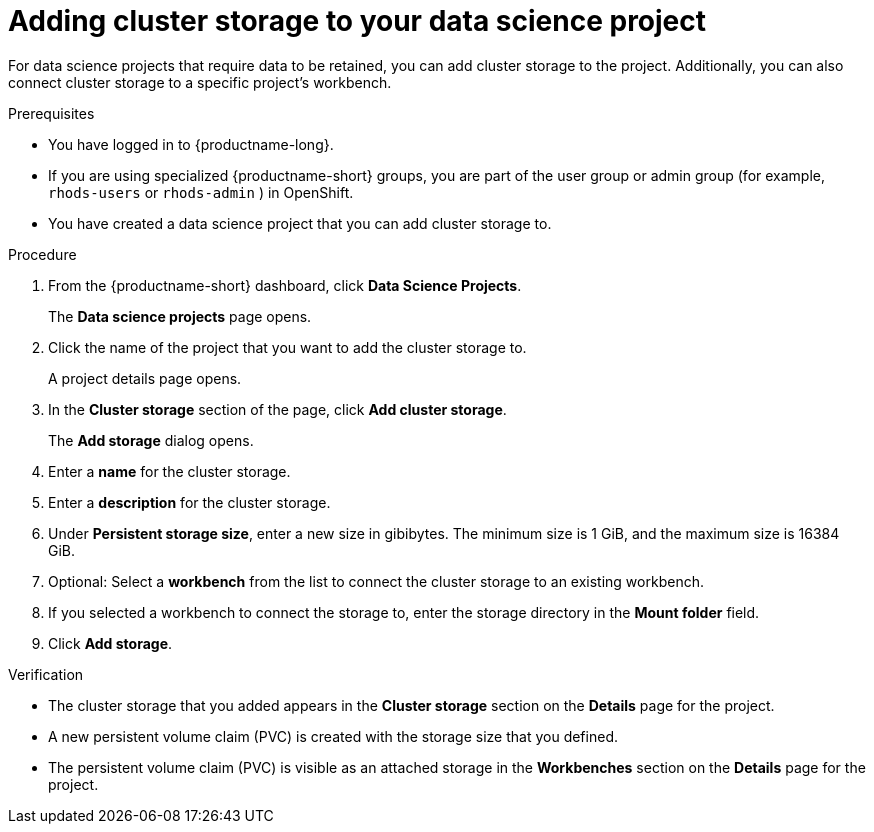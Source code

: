 :_module-type: PROCEDURE

[id="adding-cluster-storage-to-your-data-science-project_{context}"]
= Adding cluster storage to your data science project

[role='_abstract']
For data science projects that require data to be retained, you can add cluster storage to the project. Additionally, you can also connect cluster storage to a specific project's workbench.

.Prerequisites
* You have logged in to {productname-long}.
ifndef::upstream[]
ifndef::upstream[]
* If you are using specialized {productname-short} groups, you are part of the user group or admin group (for example, `rhods-users` or `rhods-admin` ) in OpenShift.
endif::[]
ifdef::upstream[]
* If you are using specialized {productname-short} groups, you are part of the user group or admin group (for example, `odh-users` or `odh-admins`) in OpenShift.
endif::[]
* You have created a data science project that you can add cluster storage to.

.Procedure
. From the {productname-short} dashboard, click *Data Science Projects*.
+
The *Data science projects* page opens.
. Click the name of the project that you want to add the cluster storage to.
+
A project details page opens.
. In the *Cluster storage* section of the page, click *Add cluster storage*.
+
The *Add storage* dialog opens.
. Enter a *name* for the cluster storage.
. Enter a *description* for the cluster storage.
. Under *Persistent storage size*, enter a new size in gibibytes. The minimum size is 1 GiB, and the maximum size is 16384 GiB.
. Optional: Select a *workbench* from the list to connect the cluster storage to an existing workbench.
. If you selected a workbench to connect the storage to, enter the storage directory in the *Mount folder* field.
. Click *Add storage*.

.Verification
* The cluster storage that you added appears in the *Cluster storage* section on the *Details* page for the project.
* A new persistent volume claim (PVC) is created with the storage size that you defined.
* The persistent volume claim (PVC) is visible as an attached storage in the *Workbenches* section on the *Details* page for the project.

//[role='_additional-resources']
//.Additional resources
